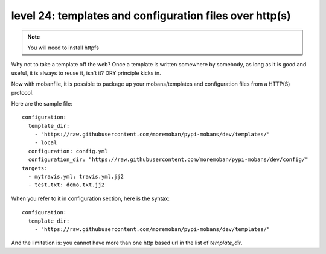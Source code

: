 level 24: templates and configuration files over http(s)
================================================================================

.. note::

   You will need to install httpfs

Why not to take a template off the web? Once a template is written somewhere
by somebody, as long as it is good and useful, it is always to reuse it,
isn't it? DRY principle kicks in.

Now with mobanfile, it is possible to package up your mobans/templates and
configuration files from a HTTP(S) protocol.


Here are the sample file::

   configuration:
     template_dir:
       - "https://raw.githubusercontent.com/moremoban/pypi-mobans/dev/templates/"
       - local
     configuration: config.yml
     configuration_dir: "https://raw.githubusercontent.com/moremoban/pypi-mobans/dev/config/"
   targets:
     - mytravis.yml: travis.yml.jj2
     - test.txt: demo.txt.jj2

When you refer to it in configuration section, here is the syntax::

   configuration:
     template_dir:
       - "https://raw.githubusercontent.com/moremoban/pypi-mobans/dev/templates/"

And the limitation is: you cannot have more than one http based url in the list
of `template_dir`. 

.. warn::

   The trailing '/' must be there.
